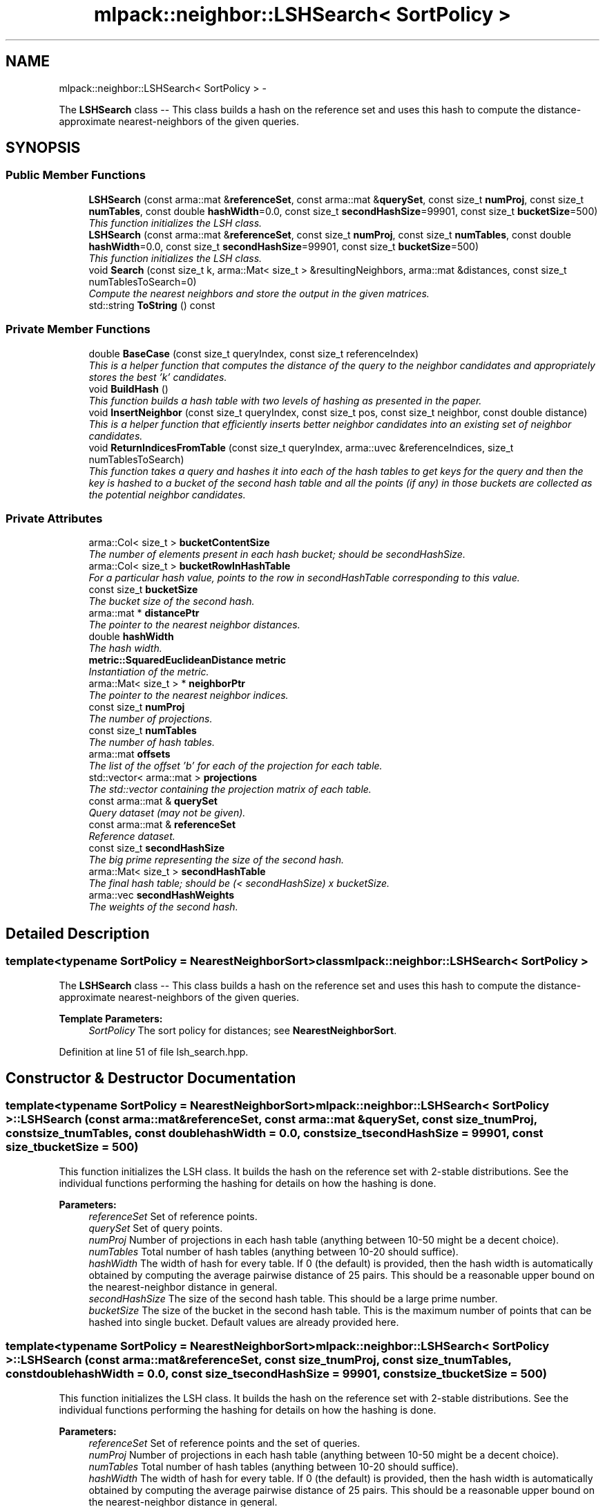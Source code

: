 .TH "mlpack::neighbor::LSHSearch< SortPolicy >" 3 "Sat Mar 14 2015" "Version 1.0.12" "mlpack" \" -*- nroff -*-
.ad l
.nh
.SH NAME
mlpack::neighbor::LSHSearch< SortPolicy > \- 
.PP
The \fBLSHSearch\fP class -- This class builds a hash on the reference set and uses this hash to compute the distance-approximate nearest-neighbors of the given queries\&.  

.SH SYNOPSIS
.br
.PP
.SS "Public Member Functions"

.in +1c
.ti -1c
.RI "\fBLSHSearch\fP (const arma::mat &\fBreferenceSet\fP, const arma::mat &\fBquerySet\fP, const size_t \fBnumProj\fP, const size_t \fBnumTables\fP, const double \fBhashWidth\fP=0\&.0, const size_t \fBsecondHashSize\fP=99901, const size_t \fBbucketSize\fP=500)"
.br
.RI "\fIThis function initializes the LSH class\&. \fP"
.ti -1c
.RI "\fBLSHSearch\fP (const arma::mat &\fBreferenceSet\fP, const size_t \fBnumProj\fP, const size_t \fBnumTables\fP, const double \fBhashWidth\fP=0\&.0, const size_t \fBsecondHashSize\fP=99901, const size_t \fBbucketSize\fP=500)"
.br
.RI "\fIThis function initializes the LSH class\&. \fP"
.ti -1c
.RI "void \fBSearch\fP (const size_t k, arma::Mat< size_t > &resultingNeighbors, arma::mat &distances, const size_t numTablesToSearch=0)"
.br
.RI "\fICompute the nearest neighbors and store the output in the given matrices\&. \fP"
.ti -1c
.RI "std::string \fBToString\fP () const "
.br
.in -1c
.SS "Private Member Functions"

.in +1c
.ti -1c
.RI "double \fBBaseCase\fP (const size_t queryIndex, const size_t referenceIndex)"
.br
.RI "\fIThis is a helper function that computes the distance of the query to the neighbor candidates and appropriately stores the best 'k' candidates\&. \fP"
.ti -1c
.RI "void \fBBuildHash\fP ()"
.br
.RI "\fIThis function builds a hash table with two levels of hashing as presented in the paper\&. \fP"
.ti -1c
.RI "void \fBInsertNeighbor\fP (const size_t queryIndex, const size_t pos, const size_t neighbor, const double distance)"
.br
.RI "\fIThis is a helper function that efficiently inserts better neighbor candidates into an existing set of neighbor candidates\&. \fP"
.ti -1c
.RI "void \fBReturnIndicesFromTable\fP (const size_t queryIndex, arma::uvec &referenceIndices, size_t numTablesToSearch)"
.br
.RI "\fIThis function takes a query and hashes it into each of the hash tables to get keys for the query and then the key is hashed to a bucket of the second hash table and all the points (if any) in those buckets are collected as the potential neighbor candidates\&. \fP"
.in -1c
.SS "Private Attributes"

.in +1c
.ti -1c
.RI "arma::Col< size_t > \fBbucketContentSize\fP"
.br
.RI "\fIThe number of elements present in each hash bucket; should be secondHashSize\&. \fP"
.ti -1c
.RI "arma::Col< size_t > \fBbucketRowInHashTable\fP"
.br
.RI "\fIFor a particular hash value, points to the row in secondHashTable corresponding to this value\&. \fP"
.ti -1c
.RI "const size_t \fBbucketSize\fP"
.br
.RI "\fIThe bucket size of the second hash\&. \fP"
.ti -1c
.RI "arma::mat * \fBdistancePtr\fP"
.br
.RI "\fIThe pointer to the nearest neighbor distances\&. \fP"
.ti -1c
.RI "double \fBhashWidth\fP"
.br
.RI "\fIThe hash width\&. \fP"
.ti -1c
.RI "\fBmetric::SquaredEuclideanDistance\fP \fBmetric\fP"
.br
.RI "\fIInstantiation of the metric\&. \fP"
.ti -1c
.RI "arma::Mat< size_t > * \fBneighborPtr\fP"
.br
.RI "\fIThe pointer to the nearest neighbor indices\&. \fP"
.ti -1c
.RI "const size_t \fBnumProj\fP"
.br
.RI "\fIThe number of projections\&. \fP"
.ti -1c
.RI "const size_t \fBnumTables\fP"
.br
.RI "\fIThe number of hash tables\&. \fP"
.ti -1c
.RI "arma::mat \fBoffsets\fP"
.br
.RI "\fIThe list of the offset 'b' for each of the projection for each table\&. \fP"
.ti -1c
.RI "std::vector< arma::mat > \fBprojections\fP"
.br
.RI "\fIThe std::vector containing the projection matrix of each table\&. \fP"
.ti -1c
.RI "const arma::mat & \fBquerySet\fP"
.br
.RI "\fIQuery dataset (may not be given)\&. \fP"
.ti -1c
.RI "const arma::mat & \fBreferenceSet\fP"
.br
.RI "\fIReference dataset\&. \fP"
.ti -1c
.RI "const size_t \fBsecondHashSize\fP"
.br
.RI "\fIThe big prime representing the size of the second hash\&. \fP"
.ti -1c
.RI "arma::Mat< size_t > \fBsecondHashTable\fP"
.br
.RI "\fIThe final hash table; should be (< secondHashSize) x bucketSize\&. \fP"
.ti -1c
.RI "arma::vec \fBsecondHashWeights\fP"
.br
.RI "\fIThe weights of the second hash\&. \fP"
.in -1c
.SH "Detailed Description"
.PP 

.SS "template<typename SortPolicy = NearestNeighborSort>class mlpack::neighbor::LSHSearch< SortPolicy >"
The \fBLSHSearch\fP class -- This class builds a hash on the reference set and uses this hash to compute the distance-approximate nearest-neighbors of the given queries\&. 


.PP
\fBTemplate Parameters:\fP
.RS 4
\fISortPolicy\fP The sort policy for distances; see \fBNearestNeighborSort\fP\&. 
.RE
.PP

.PP
Definition at line 51 of file lsh_search\&.hpp\&.
.SH "Constructor & Destructor Documentation"
.PP 
.SS "template<typename SortPolicy  = NearestNeighborSort> \fBmlpack::neighbor::LSHSearch\fP< SortPolicy >::\fBLSHSearch\fP (const arma::mat &referenceSet, const arma::mat &querySet, const size_tnumProj, const size_tnumTables, const doublehashWidth = \fC0\&.0\fP, const size_tsecondHashSize = \fC99901\fP, const size_tbucketSize = \fC500\fP)"

.PP
This function initializes the LSH class\&. It builds the hash on the reference set with 2-stable distributions\&. See the individual functions performing the hashing for details on how the hashing is done\&.
.PP
\fBParameters:\fP
.RS 4
\fIreferenceSet\fP Set of reference points\&. 
.br
\fIquerySet\fP Set of query points\&. 
.br
\fInumProj\fP Number of projections in each hash table (anything between 10-50 might be a decent choice)\&. 
.br
\fInumTables\fP Total number of hash tables (anything between 10-20 should suffice)\&. 
.br
\fIhashWidth\fP The width of hash for every table\&. If 0 (the default) is provided, then the hash width is automatically obtained by computing the average pairwise distance of 25 pairs\&. This should be a reasonable upper bound on the nearest-neighbor distance in general\&. 
.br
\fIsecondHashSize\fP The size of the second hash table\&. This should be a large prime number\&. 
.br
\fIbucketSize\fP The size of the bucket in the second hash table\&. This is the maximum number of points that can be hashed into single bucket\&. Default values are already provided here\&. 
.RE
.PP

.SS "template<typename SortPolicy  = NearestNeighborSort> \fBmlpack::neighbor::LSHSearch\fP< SortPolicy >::\fBLSHSearch\fP (const arma::mat &referenceSet, const size_tnumProj, const size_tnumTables, const doublehashWidth = \fC0\&.0\fP, const size_tsecondHashSize = \fC99901\fP, const size_tbucketSize = \fC500\fP)"

.PP
This function initializes the LSH class\&. It builds the hash on the reference set with 2-stable distributions\&. See the individual functions performing the hashing for details on how the hashing is done\&.
.PP
\fBParameters:\fP
.RS 4
\fIreferenceSet\fP Set of reference points and the set of queries\&. 
.br
\fInumProj\fP Number of projections in each hash table (anything between 10-50 might be a decent choice)\&. 
.br
\fInumTables\fP Total number of hash tables (anything between 10-20 should suffice)\&. 
.br
\fIhashWidth\fP The width of hash for every table\&. If 0 (the default) is provided, then the hash width is automatically obtained by computing the average pairwise distance of 25 pairs\&. This should be a reasonable upper bound on the nearest-neighbor distance in general\&. 
.br
\fIsecondHashSize\fP The size of the second hash table\&. This should be a large prime number\&. 
.br
\fIbucketSize\fP The size of the bucket in the second hash table\&. This is the maximum number of points that can be hashed into single bucket\&. Default values are already provided here\&. 
.RE
.PP

.SH "Member Function Documentation"
.PP 
.SS "template<typename SortPolicy  = NearestNeighborSort> double \fBmlpack::neighbor::LSHSearch\fP< SortPolicy >::BaseCase (const size_tqueryIndex, const size_treferenceIndex)\fC [private]\fP"

.PP
This is a helper function that computes the distance of the query to the neighbor candidates and appropriately stores the best 'k' candidates\&. 
.PP
\fBParameters:\fP
.RS 4
\fIqueryIndex\fP The index of the query in question 
.br
\fIreferenceIndex\fP The index of the neighbor candidate in question 
.RE
.PP

.SS "template<typename SortPolicy  = NearestNeighborSort> void \fBmlpack::neighbor::LSHSearch\fP< SortPolicy >::BuildHash ()\fC [private]\fP"

.PP
This function builds a hash table with two levels of hashing as presented in the paper\&. This function first hashes the points with 'numProj' random projections to a single hash table creating (key, point ID) pairs where the key is a 'numProj'-dimensional integer vector\&.
.PP
Then each key in this hash table is hashed into a second hash table using a standard hash\&.
.PP
This function does not have any parameters and relies on parameters which are private members of this class, intialized during the class intialization\&. 
.SS "template<typename SortPolicy  = NearestNeighborSort> void \fBmlpack::neighbor::LSHSearch\fP< SortPolicy >::InsertNeighbor (const size_tqueryIndex, const size_tpos, const size_tneighbor, const doubledistance)\fC [private]\fP"

.PP
This is a helper function that efficiently inserts better neighbor candidates into an existing set of neighbor candidates\&. This function is only called by the 'BaseCase' function\&.
.PP
\fBParameters:\fP
.RS 4
\fIqueryIndex\fP This is the index of the query being processed currently 
.br
\fIpos\fP The position of the neighbor candidate in the current list of neighbor candidates\&. 
.br
\fIneighbor\fP The neighbor candidate that is being inserted into the list of the best 'k' candidates for the query in question\&. 
.br
\fIdistance\fP The distance of the query to the neighbor candidate\&. 
.RE
.PP

.SS "template<typename SortPolicy  = NearestNeighborSort> void \fBmlpack::neighbor::LSHSearch\fP< SortPolicy >::ReturnIndicesFromTable (const size_tqueryIndex, arma::uvec &referenceIndices, size_tnumTablesToSearch)\fC [private]\fP"

.PP
This function takes a query and hashes it into each of the hash tables to get keys for the query and then the key is hashed to a bucket of the second hash table and all the points (if any) in those buckets are collected as the potential neighbor candidates\&. 
.PP
\fBParameters:\fP
.RS 4
\fIqueryIndex\fP The index of the query currently being processed\&. 
.br
\fIreferenceIndices\fP The list of neighbor candidates obtained from hashing the query into all the hash tables and eventually into multiple buckets of the second hash table\&. 
.RE
.PP

.SS "template<typename SortPolicy  = NearestNeighborSort> void \fBmlpack::neighbor::LSHSearch\fP< SortPolicy >::Search (const size_tk, arma::Mat< size_t > &resultingNeighbors, arma::mat &distances, const size_tnumTablesToSearch = \fC0\fP)"

.PP
Compute the nearest neighbors and store the output in the given matrices\&. The matrices will be set to the size of n columns by k rows, where n is the number of points in the query dataset and k is the number of neighbors being searched for\&.
.PP
\fBParameters:\fP
.RS 4
\fIk\fP Number of neighbors to search for\&. 
.br
\fIresultingNeighbors\fP Matrix storing lists of neighbors for each query point\&. 
.br
\fIdistances\fP Matrix storing distances of neighbors for each query point\&. 
.br
\fInumTablesToSearch\fP This parameter allows the user to have control over the number of hash tables to be searched\&. This allows the user to pick the number of tables it can afford for the time available without having to build hashing for every table size\&. By default, this is set to zero in which case all tables are considered\&. 
.RE
.PP

.SS "template<typename SortPolicy  = NearestNeighborSort> std::string \fBmlpack::neighbor::LSHSearch\fP< SortPolicy >::ToString () const"

.SH "Member Data Documentation"
.PP 
.SS "template<typename SortPolicy  = NearestNeighborSort> arma::Col<size_t> \fBmlpack::neighbor::LSHSearch\fP< SortPolicy >::bucketContentSize\fC [private]\fP"

.PP
The number of elements present in each hash bucket; should be secondHashSize\&. 
.PP
Definition at line 229 of file lsh_search\&.hpp\&.
.SS "template<typename SortPolicy  = NearestNeighborSort> arma::Col<size_t> \fBmlpack::neighbor::LSHSearch\fP< SortPolicy >::bucketRowInHashTable\fC [private]\fP"

.PP
For a particular hash value, points to the row in secondHashTable corresponding to this value\&. Should be secondHashSize\&. 
.PP
Definition at line 233 of file lsh_search\&.hpp\&.
.SS "template<typename SortPolicy  = NearestNeighborSort> const size_t \fBmlpack::neighbor::LSHSearch\fP< SortPolicy >::bucketSize\fC [private]\fP"

.PP
The bucket size of the second hash\&. 
.PP
Definition at line 219 of file lsh_search\&.hpp\&.
.SS "template<typename SortPolicy  = NearestNeighborSort> arma::mat* \fBmlpack::neighbor::LSHSearch\fP< SortPolicy >::distancePtr\fC [private]\fP"

.PP
The pointer to the nearest neighbor distances\&. 
.PP
Definition at line 236 of file lsh_search\&.hpp\&.
.SS "template<typename SortPolicy  = NearestNeighborSort> double \fBmlpack::neighbor::LSHSearch\fP< SortPolicy >::hashWidth\fC [private]\fP"

.PP
The hash width\&. 
.PP
Definition at line 210 of file lsh_search\&.hpp\&.
.SS "template<typename SortPolicy  = NearestNeighborSort> \fBmetric::SquaredEuclideanDistance\fP \fBmlpack::neighbor::LSHSearch\fP< SortPolicy >::metric\fC [private]\fP"

.PP
Instantiation of the metric\&. 
.PP
Definition at line 222 of file lsh_search\&.hpp\&.
.SS "template<typename SortPolicy  = NearestNeighborSort> arma::Mat<size_t>* \fBmlpack::neighbor::LSHSearch\fP< SortPolicy >::neighborPtr\fC [private]\fP"

.PP
The pointer to the nearest neighbor indices\&. 
.PP
Definition at line 239 of file lsh_search\&.hpp\&.
.SS "template<typename SortPolicy  = NearestNeighborSort> const size_t \fBmlpack::neighbor::LSHSearch\fP< SortPolicy >::numProj\fC [private]\fP"

.PP
The number of projections\&. 
.PP
Definition at line 198 of file lsh_search\&.hpp\&.
.SS "template<typename SortPolicy  = NearestNeighborSort> const size_t \fBmlpack::neighbor::LSHSearch\fP< SortPolicy >::numTables\fC [private]\fP"

.PP
The number of hash tables\&. 
.PP
Definition at line 201 of file lsh_search\&.hpp\&.
.SS "template<typename SortPolicy  = NearestNeighborSort> arma::mat \fBmlpack::neighbor::LSHSearch\fP< SortPolicy >::offsets\fC [private]\fP"

.PP
The list of the offset 'b' for each of the projection for each table\&. 
.PP
Definition at line 207 of file lsh_search\&.hpp\&.
.SS "template<typename SortPolicy  = NearestNeighborSort> std::vector<arma::mat> \fBmlpack::neighbor::LSHSearch\fP< SortPolicy >::projections\fC [private]\fP"

.PP
The std::vector containing the projection matrix of each table\&. 
.PP
Definition at line 204 of file lsh_search\&.hpp\&.
.SS "template<typename SortPolicy  = NearestNeighborSort> const arma::mat& \fBmlpack::neighbor::LSHSearch\fP< SortPolicy >::querySet\fC [private]\fP"

.PP
Query dataset (may not be given)\&. 
.PP
Definition at line 195 of file lsh_search\&.hpp\&.
.SS "template<typename SortPolicy  = NearestNeighborSort> const arma::mat& \fBmlpack::neighbor::LSHSearch\fP< SortPolicy >::referenceSet\fC [private]\fP"

.PP
Reference dataset\&. 
.PP
Definition at line 192 of file lsh_search\&.hpp\&.
.SS "template<typename SortPolicy  = NearestNeighborSort> const size_t \fBmlpack::neighbor::LSHSearch\fP< SortPolicy >::secondHashSize\fC [private]\fP"

.PP
The big prime representing the size of the second hash\&. 
.PP
Definition at line 213 of file lsh_search\&.hpp\&.
.SS "template<typename SortPolicy  = NearestNeighborSort> arma::Mat<size_t> \fBmlpack::neighbor::LSHSearch\fP< SortPolicy >::secondHashTable\fC [private]\fP"

.PP
The final hash table; should be (< secondHashSize) x bucketSize\&. 
.PP
Definition at line 225 of file lsh_search\&.hpp\&.
.SS "template<typename SortPolicy  = NearestNeighborSort> arma::vec \fBmlpack::neighbor::LSHSearch\fP< SortPolicy >::secondHashWeights\fC [private]\fP"

.PP
The weights of the second hash\&. 
.PP
Definition at line 216 of file lsh_search\&.hpp\&.

.SH "Author"
.PP 
Generated automatically by Doxygen for mlpack from the source code\&.
